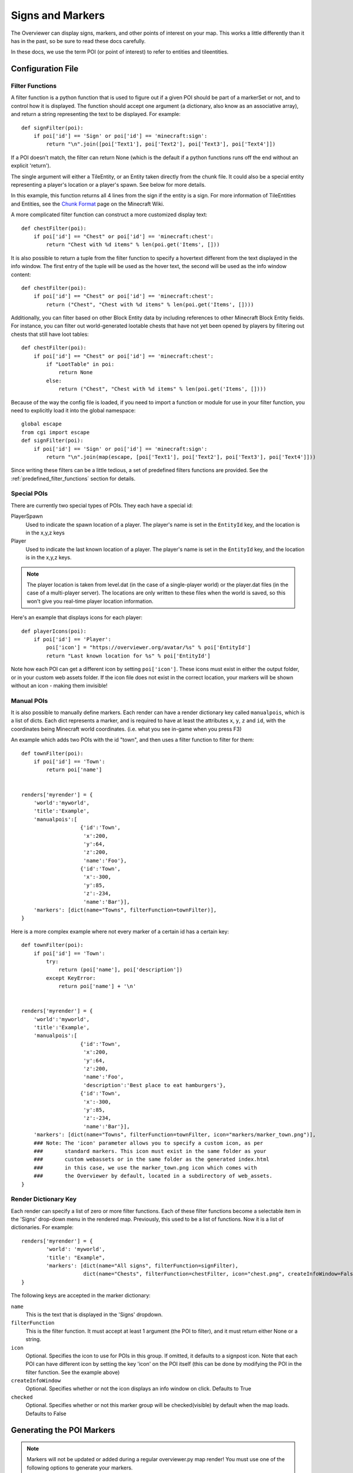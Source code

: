 .. _signsmarkers:

=================
Signs and Markers
=================

The Overviewer can display signs, markers, and other points of interest on your
map.  This works a little differently than it has in the past, so be sure to read
these docs carefully.

In these docs, we use the term POI (or point of interest) to refer to entities and
tileentities.


Configuration File
==================


Filter Functions
----------------

A filter function is a python function that is used to figure out if a given POI
should be part of a markerSet or not, and to control how it is displayed.  
The function should accept one argument (a dictionary, also know as an associative
array), and return a string representing the text to be displayed.  For example::

    def signFilter(poi):
        if poi['id'] == 'Sign' or poi['id'] == 'minecraft:sign':
            return "\n".join([poi['Text1'], poi['Text2'], poi['Text3'], poi['Text4']])

If a POI doesn't match, the filter can return None (which is the default if a python 
functions runs off the end without an explicit 'return').

The single argument will either a TileEntity, or an Entity taken directly from 
the chunk file.  It could also be a special entity representing a player's location
or a player's spawn.  See below for more details.

In this example, this function returns all 4 lines from the sign
if the entity is a sign.
For more information of TileEntities and Entities, see
the `Chunk Format <http://www.minecraftwiki.net/wiki/Chunk_format>`_ page on
the Minecraft Wiki.

A more complicated filter function can construct a more customized display text::

    def chestFilter(poi):
        if poi['id'] == "Chest" or poi['id'] == 'minecraft:chest':
            return "Chest with %d items" % len(poi.get('Items', []))

It is also possible to return a tuple from the filter function to specify a hovertext
different from the text displayed in the info window. The first entry of the tuple will
be used as the hover text, the second will be used as the info window content::

    def chestFilter(poi):
        if poi['id'] == "Chest" or poi['id'] == 'minecraft:chest':
            return ("Chest", "Chest with %d items" % len(poi.get('Items', [])))

Additionally, you can filter based on other Block Entity data by including references to other
Minecraft Block Entity fields. For instance, you can filter out world-generated lootable chests
that have not yet been opened by players by filtering out chests that still have loot tables::

    def chestFilter(poi):
        if poi['id'] == "Chest" or poi['id'] == 'minecraft:chest':
            if "LootTable" in poi:
                return None
            else:
                return ("Chest", "Chest with %d items" % len(poi.get('Items', [])))

Because of the way the config file is loaded, if you need to import a function or module
for use in your filter function, you need to explicitly load it into the global namespace::

    global escape
    from cgi import escape
    def signFilter(poi):
        if poi['id'] == 'Sign' or poi['id'] == 'minecraft:sign':
            return "\n".join(map(escape, [poi['Text1'], poi['Text2'], poi['Text3'], poi['Text4']]))

Since writing these filters can be a little tedious, a set of predefined filters
functions are provided.  See the :ref:`predefined_filter_functions` section for
details.


Special POIs
------------

There are currently two special types of POIs.  They each have a special id:

PlayerSpawn
  Used to indicate the spawn location of a player.  The player's name is set
  in the ``EntityId`` key, and the location is in the x,y,z keys

Player
  Used to indicate the last known location of a player.  The player's name is set
  in the ``EntityId`` key, and the location is in the x,y,z keys.

.. note::
  The player location is taken from level.dat (in the case of a single-player world) 
  or the player.dat files (in the case of a multi-player server).  The locations are 
  only written to these files when the world is saved, so this won't give you real-time
  player location information. 

Here's an example that displays icons for each player::

    def playerIcons(poi):
        if poi['id'] == 'Player':
            poi['icon'] = "https://overviewer.org/avatar/%s" % poi['EntityId']
            return "Last known location for %s" % poi['EntityId']

Note how each POI can get a different icon by setting ``poi['icon']``. These icons must exist in either
the output folder, or in your custom web assets folder. If the icon file does not exist in the correct 
location, your markers will be shown without an icon - making them invisible!

Manual POIs
-----------

It is also possible to manually define markers. Each render can have a render dictionary key
called ``manualpois``, which is a list of dicts. Each dict represents a marker, and is required
to have at least the attributes ``x``, ``y``, ``z`` and ``id``, with the coordinates being Minecraft
world coordinates. (i.e. what you see in-game when you press F3)

An example which adds two POIs with the id "town", and then uses a filter function to filter for them::

    def townFilter(poi):
        if poi['id'] == 'Town':
            return poi['name']

            
    renders['myrender'] = {
        'world':'myworld',
        'title':'Example',
        'manualpois':[
                       {'id':'Town',
                        'x':200,
                        'y':64,
                        'z':200,
                        'name':'Foo'},
                       {'id':'Town',
                        'x':-300,
                        'y':85,
                        'z':-234,
                        'name':'Bar'}],
        'markers': [dict(name="Towns", filterFunction=townFilter)],
    }

Here is a more complex example where not every marker of a certain id has a certain key::

    def townFilter(poi):
        if poi['id'] == 'Town':
            try:
                return (poi['name'], poi['description'])
            except KeyError:
                return poi['name'] + '\n'

            
    renders['myrender'] = {
        'world':'myworld',
        'title':'Example',
        'manualpois':[
                       {'id':'Town',
                        'x':200,
                        'y':64,
                        'z':200,
                        'name':'Foo',
                        'description':'Best place to eat hamburgers'},
                       {'id':'Town',
                        'x':-300,
                        'y':85,
                        'z':-234,
                        'name':'Bar'}],
        'markers': [dict(name="Towns", filterFunction=townFilter, icon="markers/marker_town.png")],
        ### Note: The 'icon' parameter allows you to specify a custom icon, as per
        ###       standard markers. This icon must exist in the same folder as your
        ###       custom webassets or in the same folder as the generated index.html
        ###       in this case, we use the marker_town.png icon which comes with
        ###       the Overviewer by default, located in a subdirectory of web_assets.
    }
    

Render Dictionary Key
---------------------

Each render can specify a list of zero or more filter functions.  Each of these
filter functions become a selectable item in the 'Signs' drop-down menu in the
rendered map.  Previously, this used to be a list of functions.  Now it is a list
of dictionaries.  For example::

    renders['myrender'] = {
            'world': 'myworld',
            'title': "Example",
            'markers': [dict(name="All signs", filterFunction=signFilter),
                        dict(name="Chests", filterFunction=chestFilter, icon="chest.png", createInfoWindow=False)]
    }


The following keys are accepted in the marker dictionary:

``name``
    This is the text that is displayed in the 'Signs' dropdown.

``filterFunction``
    This is the filter function.  It must accept at least 1 argument (the POI to filter),
    and it must return either None or a string.

``icon``
    Optional.  Specifies the icon to use for POIs in this group.  If omitted, it defaults
    to a signpost icon.  Note that each POI can have different icon by setting the key 'icon'
    on the POI itself (this can be done by modifying the POI in the filter function.  See the
    example above)

``createInfoWindow``
    Optional. Specifies whether or not the icon displays an info window on click. Defaults to True

``checked``
    Optional.  Specifies whether or not this marker group will be checked(visible) by default when
    the map loads.  Defaults to False

Generating the POI Markers
==========================

.. note::
    Markers will not be updated or added during a regular overviewer.py map render!
    You must use one of the following options to generate your markers.

The --genpoi option
-------------------
Running overviewer.py with the :option:`--genpoi` option flag will generate your 
POI markers. For example::

     /path/to/overviewer.py --config /path/to/your/config/file.conf --genpoi

.. note::
    A --genpoi run will NOT generate a map render, it will only generate markers.

If all went well, you will see a "Markers" button in the upper-right corner of
your map.

genPOI.py
---------

The genPOI.py script is also provided, and can be used directly. For example:: 
    
    /path/to/overviewer/genpoi.py --config=/path/to/your/config.file



This will generate the necessary JavaScript files needed in your config file's
outputdir.

Options
-------

genPOI comes with a few options of its own.

.. cmdoption:: -c <file>, --config=<file>

    The config file to use for the genPOI operation. This must be the same
    config file that you use for your normal rendering runs.

.. cmdoption:: -q, --quiet

    Outputs less information onto the terminal while running.

.. cmdoption:: --skip-scan

    Skip scanning the world for entities and tile entities. Useful if you only
    want to generate markers for players or through manual POIs, as you can
    speed up the genPOI operation considerably.

.. cmdoption:: --skip-players

    Skip reading and retrieving player data during genPOI runs. This is useful
    if you don't plan on generating markers for the player locations.

.. _predefined_filter_functions:

Predefined Filter Functions
===========================

TODO write some filter functions, then document them here

Marker Icons Overviewer ships by default
========================================

Overviewer comes with multiple small icons that you can use for your markers.
You can find them in the ``overviewer_core/data/web_assets/markers`` directory.

If you want to make your own in the same style, you can use the provided
``marker_base_plain.svg`` and ``marker_base_plain_red.svg`` as template, with
a vector editing software such as `Inkscape <http://inkscape.org>`_.
